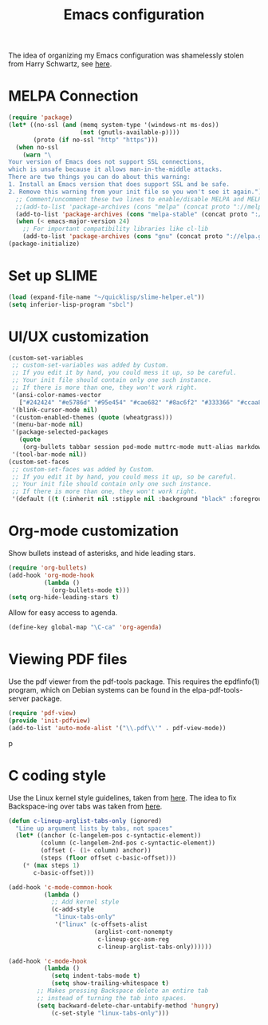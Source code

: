 #+TITLE: Emacs configuration

The idea of organizing my Emacs configuration was shamelessly stolen
from Harry Schwartz, see [[https://www.youtube.com/watch?v=SzA2YODtgK4][here]].

* MELPA Connection

#+BEGIN_SRC emacs-lisp
(require 'package)
(let* ((no-ssl (and (memq system-type '(windows-nt ms-dos))
                    (not (gnutls-available-p))))
       (proto (if no-ssl "http" "https")))
  (when no-ssl
    (warn "\
Your version of Emacs does not support SSL connections,
which is unsafe because it allows man-in-the-middle attacks.
There are two things you can do about this warning:
1. Install an Emacs version that does support SSL and be safe.
2. Remove this warning from your init file so you won't see it again."))
  ;; Comment/uncomment these two lines to enable/disable MELPA and MELPA Stable as desired
  ;;(add-to-list 'package-archives (cons "melpa" (concat proto "://melpa.org/packages/")) t)
  (add-to-list 'package-archives (cons "melpa-stable" (concat proto "://stable.melpa.org/packages/")) t)
  (when (< emacs-major-version 24)
    ;; For important compatibility libraries like cl-lib
    (add-to-list 'package-archives (cons "gnu" (concat proto "://elpa.gnu.org/packages/")))))
(package-initialize)
#+END_SRC

* Set up SLIME
#+BEGIN_SRC emacs-lisp
(load (expand-file-name "~/quicklisp/slime-helper.el"))
(setq inferior-lisp-program "sbcl")
#+END_SRC

* UI/UX customization
#+BEGIN_SRC emacs-lisp
(custom-set-variables
 ;; custom-set-variables was added by Custom.
 ;; If you edit it by hand, you could mess it up, so be careful.
 ;; Your init file should contain only one such instance.
 ;; If there is more than one, they won't work right.
 '(ansi-color-names-vector
   ["#242424" "#e5786d" "#95e454" "#cae682" "#8ac6f2" "#333366" "#ccaa8f" "#f6f3e8"])
 '(blink-cursor-mode nil)
 '(custom-enabled-themes (quote (wheatgrass)))
 '(menu-bar-mode nil)
 '(package-selected-packages
   (quote
    (org-bullets tabbar session pod-mode muttrc-mode mutt-alias markdown-mode initsplit htmlize graphviz-dot-mode folding eproject diminish csv-mode browse-kill-ring boxquote bm bar-cursor apache-mode)))
 '(tool-bar-mode nil))
(custom-set-faces
 ;; custom-set-faces was added by Custom.
 ;; If you edit it by hand, you could mess it up, so be careful.
 ;; Your init file should contain only one such instance.
 ;; If there is more than one, they won't work right.
 '(default ((t (:inherit nil :stipple nil :background "black" :foreground "wheat" :inverse-video nil :box nil :strike-through nil :overline nil :underline nil :slant normal :weight normal :height 160 :width normal :foundry "PfEd" :family "DejaVu Sans Mono")))))
#+END_SRC
* Org-mode customization
  Show bullets instead of asterisks, and hide leading stars.
#+BEGIN_SRC emacs-lisp
  (require 'org-bullets)
  (add-hook 'org-mode-hook
            (lambda ()
              (org-bullets-mode t)))
  (setq org-hide-leading-stars t)
#+END_SRC

Allow for easy access to agenda.

#+BEGIN_SRC emacs-lisp
  (define-key global-map "\C-ca" 'org-agenda)
#+END_SRC

* Viewing PDF files

Use the pdf viewer from the pdf-tools package. This requires the
epdfinfo(1) program, which on Debian systems can be found in the
elpa-pdf-tools-server package.

#+BEGIN_SRC emacs-lisp
  (require 'pdf-view)
  (provide 'init-pdfview)
  (add-to-list 'auto-mode-alist '("\\.pdf\\'" . pdf-view-mode))
#+END_SRC
p
* C coding style

Use the Linux kernel style guidelines, taken from [[https://www.kernel.org/doc/html/v4.10/process/coding-style.html][here]].
The idea to fix Backspace-ing over tabs was taken from [[https://www.reddit.com/r/emacs/comments/5nr9ui/how_do_i_get_emacs_to_use_tabs_real_tabs_as_in/][here]].

#+BEGIN_SRC emacs-lisp
  (defun c-lineup-arglist-tabs-only (ignored)
    "Line up argument lists by tabs, not spaces"
    (let* ((anchor (c-langelem-pos c-syntactic-element))
           (column (c-langelem-2nd-pos c-syntactic-element))
           (offset (- (1+ column) anchor))
           (steps (floor offset c-basic-offset)))
      (* (max steps 1)
         c-basic-offset)))

  (add-hook 'c-mode-common-hook
            (lambda ()
              ;; Add kernel style
              (c-add-style
               "linux-tabs-only"
               '("linux" (c-offsets-alist
                          (arglist-cont-nonempty
                           c-lineup-gcc-asm-reg
                           c-lineup-arglist-tabs-only))))))

  (add-hook 'c-mode-hook
            (lambda ()
              (setq indent-tabs-mode t)
              (setq show-trailing-whitespace t)
	      ;; Makes pressing Backspace delete an entire tab
	      ;; instead of turning the tab into spaces.
	      (setq backward-delete-char-untabify-method 'hungry)
              (c-set-style "linux-tabs-only")))
#+END_SRC
